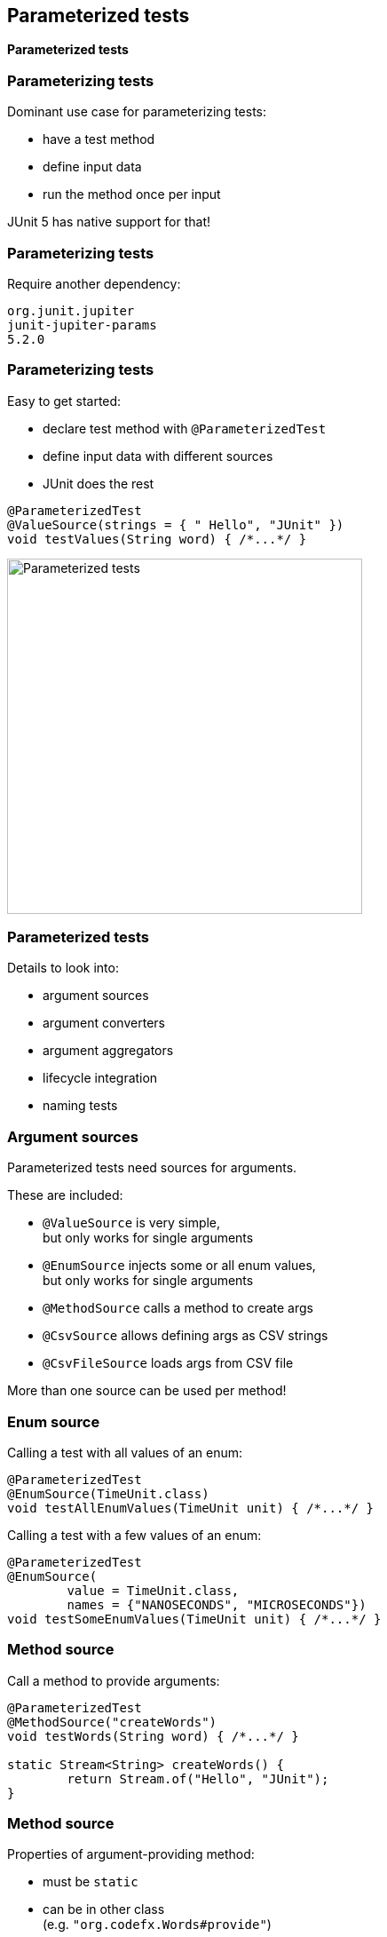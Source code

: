 [state=no-title]
== Parameterized tests

*Parameterized tests*

=== Parameterizing tests

Dominant use case for parameterizing tests:

* have a test method
* define input data
* run the method once per input

JUnit 5 has native support for that!

=== Parameterizing tests

Require another dependency:

```shell
org.junit.jupiter
junit-jupiter-params
5.2.0
```

=== Parameterizing tests

Easy to get started:

* declare test method with `@ParameterizedTest`
* define input data with different sources
* JUnit does the rest

```java
@ParameterizedTest
@ValueSource(strings = { " Hello", "JUnit" })
void testValues(String word) { /*...*/ }
```

image::images/parameterized-test.png[Parameterized tests, 400]

=== Parameterized tests

Details to look into:

* argument sources
* argument converters
* argument aggregators
* lifecycle integration
* naming tests

=== Argument sources

Parameterized tests need sources for arguments.

These are included:

* `@ValueSource` is very simple, +
but only works for single arguments
* `@EnumSource` injects some or all enum values, +
but only works for single arguments
* `@MethodSource` calls a method to create args
* `@CsvSource` allows defining args as CSV strings
* `@CsvFileSource` loads args from CSV file

More than one source can be used per method!

=== Enum source

Calling a test with all values of an enum:

```java
@ParameterizedTest
@EnumSource(TimeUnit.class)
void testAllEnumValues(TimeUnit unit) { /*...*/ }
```

Calling a test with a few values of an enum:

```java
@ParameterizedTest
@EnumSource(
	value = TimeUnit.class,
	names = {"NANOSECONDS", "MICROSECONDS"})
void testSomeEnumValues(TimeUnit unit) { /*...*/ }
```

=== Method source

Call a method to provide arguments:

```java
@ParameterizedTest
@MethodSource("createWords")
void testWords(String word) { /*...*/ }

static Stream<String> createWords() {
	return Stream.of("Hello", "JUnit");
}
```

=== Method source

Properties of argument-providing method:

* must be `static`
* can be in other class +
(e.g. `"org.codefx.Words#provide"`)
* name does not have to be specified +
if same as parameterized test method:
+
```java
@ParameterizedTest
@MethodSource
void testWords(String word) { /*...*/ }

static Stream<String> testWords() { /*...*/ }
```

=== Method source

For multiple arguments, return `Arguments`:

```java
@ParameterizedTest
@MethodSource("createWordsWithLength")
void testLength(String word, int length) { /*...*/ }

static Stream<Arguments> createWordsWithLength() {
	return Stream.of(
		Arguments.of("Hello", 5),
		Arguments.of("JUnit 5", 7));
}
```

=== CSV sources

Define values as CSV strings:

```java
@ParameterizedTest
@CsvSource({ "(0/0), 0", "(0/1), 1" })
void testPointNorm(
	String point, double norm) { /*...*/ }
```

* each string provides args for one execution
* strings are split by comma to get individual args
* strings can be converted to other objects +
(more on that later)

=== CSV file sources

You can also load strings from CSV files:

```java
@ParameterizedTest
@CsvFileSource(resources = "/point-norms.csv")
void testPointNorm(
	String point, double norm) { /*...*/ }
```

=== Your sources

You can create your own sources:

. implement `ArgumentsProvider`
. apply with `@ArgumentsSource`

=== Your sources

. implement `ArgumentsProvider`

```java
class RandomIntegerProvider
		implements ArgumentsProvider {

	@Override
	public Stream<Arguments> arguments( /*...*/ ) {
		return new Random().ints(0, 10)
			.mapToObj(Arguments::of)
			.limit(3);
	}

}
```

=== Your sources

[start=2]
. apply with `@ArgumentsSource`

```java
@ParameterizedTest
@ArgumentsSource(RandomIntegerProvider.class)
void testRandomIntegers(Integer argument) { /*...*/ }
```

=== Argument converters

We've seen lots of strings. +
How are they converted?

* JUnit handles many common types
* matching factory or constructor
* `ArgumentConverter` implementations

=== JUnit's converters

JUnit converts strings to common types:

* primitives and their wrappers with `valueOf`
* enums with `valueOf`
* `java.time.*` from ISO representations
* `File` with `File::new`
* `Path` with `Paths::get`
* `UUID` with `UUID::fromString`

And a few more...

=== Factory methods

JUnit can call non-private members +
that accept a single `String` argument:

* such a `static` method if there's exactly one
* otherwise such a constructor if there is one

=== Factory methods

Example:

```java
@ParameterizedTest
@CsvSource({ "(0/0), 0", "(0/1), 1" })
void testPointNorm(
	Point point, double norm) { /*...*/ }

class Point {

	/** Creates a point from an '(x/y)' string */
	static Point from(String xy) { /*...*/ }

}
```

=== Your converter

You can create your own converters:

. implement `ArgumentConverter`
. apply with `@ConvertWith`

(Yes, very similar to argument providers.)

=== Your converter

. implement `ArgumentConverter`

```java
class PointConverter
		implements ArgumentConverter {

	@Override
	public Object convert(
			Object input, /*...*/ )
			throws ArgumentConversionException {
		if (input instanceof String)
			return Point.from((String) input);
		throw new ArgumentConversionException(
			input + " is no valid point");
	}

}
```

=== Your converter

[start=2]
. apply with `@ConvertWith`

```java
@ParameterizedTest
@CsvSource({ "(0/0), 0", "(0/1), 1" })
void testPointNorm(
	@ConvertWith(PointConverter.class)
	Point point,
	double norm) { /*...*/ }
```

(Not the best example because `Point` +
qualifies for factory conversion.)

=== Argument aggregators

Some sources (particularly CSV) +
may provide _many_ arguments.

Aggregate them into objects:

* use `ArgumentsAccessor`
* `ArgumentsAggregator` implementation

=== Argument accessor

```java
@ParameterizedTest
@CsvSource({ "0, 0, 0", "1.414, 1, 1" })
void testPointNorm(
		double norm, ArgumentsAccessor args) {
	Point point = Point.from(
		args.getDouble(1), args.getDouble(2));
	assertEquals(norm, point.norm(), 0.01);
}
```

=== Your aggregator

Reuse common aggregations:

. implement `ArgumentsAccessor`
. apply with `@AggregateWith`

(By now, this pattern should bore you.)

=== Your aggregator

. implement `ArgumentsAccessor`

```java
class PointAggregator
		implements ArgumentsAggregator {

	@Override
	public Object aggregateArguments(
			ArgumentsAccessor args, /*...*/ )
			throws ArgumentsAggregationException {
		return Point.from(
			args.getDouble(1), args.getDouble(2));
	}

}
```

=== Your aggregator

[start=2]
. apply with `@AggregateWith`

```java
@ParameterizedTest
@CsvSource({ "0, 0, 0", "1.414, 1, 1" })
void testPointNorm(
		double norm,
		@AggregateWith(PointAggregator.class)
		Point point) {
	assertEquals(norm, point.norm(), 0.01);
}
```

=== Your aggregator

Two details to note:

* aggregated parameters must come last +
in parameter list
* `ArgumentsAccessor::get...` converts:
** common types (hence `getDouble`)
** with factories if they exist

=== Full integration

Parameterized tests are fully integrated:

* `@ParameterizedTest` method is container
* each invocation is a single test
* each test has regular lifecycle:
** `@Before/AfterEach` are executed
** other parameters can be injected +
(must come last)
* parameterized and other tests can be mixed

=== Parameterized names

Names can be customized:

* `@DisplayName` on `@ParameterizedTest` +
defines test container name
* `name` property of `@ParameterizedTest` +
defines each test's name

```java
@DisplayName("Roman numeral")
@ParameterizedTest(name = "\"{0}\" should be {1}")
@CsvSource({ "I, 1", "II, 2", "V, 5" })
void numeral(String word, int number) { /*...*/ }
```

=== Parameterized names

```java
@DisplayName("Roman numeral")
@ParameterizedTest(name = "\"{0}\" should be {1}")
@CsvSource({ "I, 1", "II, 2", "V, 5" })
void numeral(String word, int number) { /*...*/ }
```

image::images/parameterized-fancy-name.png[Parameterized tests with proper names, 700]

=== Parameterized names

Placeholders in `@ParameterizedTest`-'s `name`:

`{index}`:: current invocation’s index, starting with 1
`{arguments}`:: `"{0}, {1}, ... {n}"` for `n` parameters
`{i}`:: the `i`-th parameter's argument value

=== Parameterized tests
==== Summary

JUnit 5 has native support for +
one variant of parameterized tests:

* declare with `@ParameterizedTest`:
** can be properly named
** fully integrated into lifecycle
* then worry about arguments

=== Parameterized tests
==== Summary

Parameters need arguments:

* define input with different sources, e.g. +
`@ValueSource`, `@MethodSource`, `@CsvSource`,
* convert strings to more complex classes
* aggregate arguments to more complex classes

JUnit comes with many implementations, +
but it's easy to add your own.

⇝ Read https://blog.codefx.org/libraries/junit-5-parameterized-tests/[more about parameterized tests].
